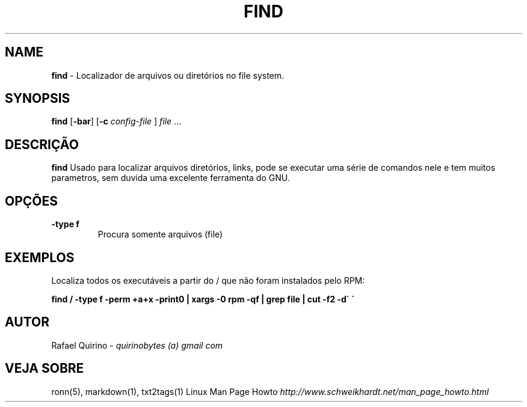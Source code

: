 .\" generated with Ronn/v0.7.3
.\" http://github.com/rtomayko/ronn/tree/0.7.3
.
.TH "FIND" "1" "December 2016" "" ""
.
.SH "NAME"
\fBfind\fR \- Localizador de arquivos ou diretórios no file system\.
.
.SH "SYNOPSIS"
\fBfind\fR [\fB\-bar\fR] [\fB\-c\fR \fIconfig\-file\fR ] \fIfile\fR \.\.\.
.
.SH "DESCRIÇÃO"
\fBfind\fR Usado para localizar arquivos diretórios, links, pode se executar uma série de comandos nele e tem muitos parametros, sem duvida uma excelente ferramenta do GNU\.
.
.SH "OPÇÕES"
.
.TP
\fB\-type f\fR
Procura somente arquivos (file)
.
.SH "EXEMPLOS"
Localiza todos os executáveis a partir do / que não foram instalados pelo RPM:
.
.P
\fBfind / \-type f \-perm +a+x \-print0 | xargs \-0 rpm \-qf | grep file | cut \-f2 \-d\' \'\fR
.
.SH "AUTOR"
Rafael Quirino \- \fIquirinobytes (a) gmail com\fR
.
.SH "VEJA SOBRE"
ronn(5), markdown(1), txt2tags(1) Linux Man Page Howto \fIhttp://www\.schweikhardt\.net/man_page_howto\.html\fR
